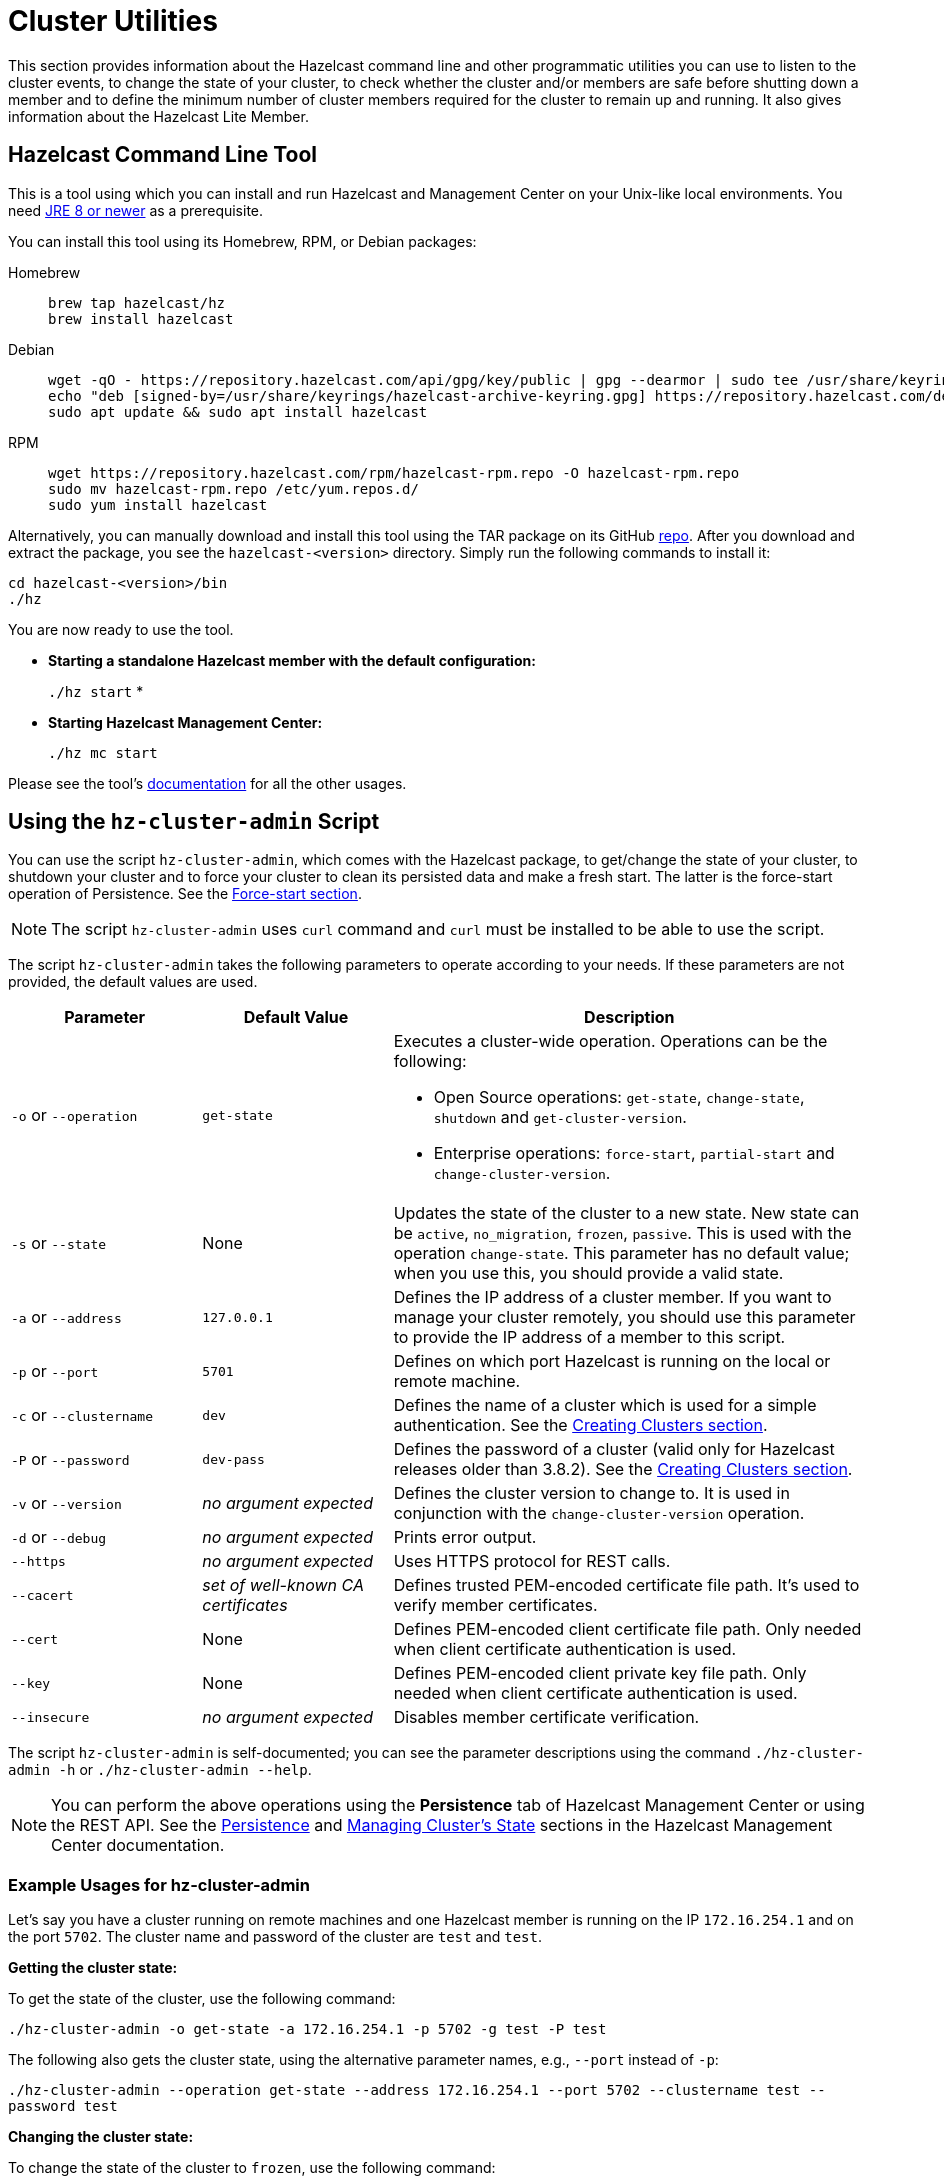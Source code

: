 = Cluster Utilities

This section provides information about the Hazelcast command line and
other programmatic utilities you can use to listen to
the cluster events, to change the state of your cluster,
to check whether the cluster and/or members are safe before shutting down a member and
to define the minimum number of cluster members required for the cluster to remain up and running.
It also gives information about the Hazelcast Lite Member.

== Hazelcast Command Line Tool

This is a tool using which you can install and run Hazelcast and Management Center
on your Unix-like local environments. You need https://www.oracle.com/java/technologies/javase-downloads.html[JRE 8 or newer^]
as a prerequisite.

You can install this tool using its Homebrew, RPM, or Debian packages:

[tabs] 
==== 
Homebrew:: 
+ 
-- 
[source,bash]
----
brew tap hazelcast/hz
brew install hazelcast
----
--

Debian::
+
[source,bash]
----
wget -qO - https://repository.hazelcast.com/api/gpg/key/public | gpg --dearmor | sudo tee /usr/share/keyrings/hazelcast-archive-keyring.gpg > /dev/null
echo "deb [signed-by=/usr/share/keyrings/hazelcast-archive-keyring.gpg] https://repository.hazelcast.com/debian stable main" | sudo tee -a /etc/apt/sources.list
sudo apt update && sudo apt install hazelcast
----

RPM::
+
[source,bash]
----
wget https://repository.hazelcast.com/rpm/hazelcast-rpm.repo -O hazelcast-rpm.repo
sudo mv hazelcast-rpm.repo /etc/yum.repos.d/
sudo yum install hazelcast
----
====

Alternatively, you can manually download and install this tool using
the TAR package on its GitHub https://github.com/hazelcast/hazelcast-command-line/releases[repo^].
After you download and extract the package, you see the `hazelcast-<version>` directory.
Simply run the following commands to install it:

```
cd hazelcast-<version>/bin
./hz
```

You are now ready to use the tool.

* **Starting a standalone Hazelcast member with the default configuration:**
+
`./hz start`
*
* **Starting Hazelcast Management Center:**
+
`./hz mc start`

Please see the tool's https://github.com/hazelcast/hazelcast-command-line[documentation^]
for all the other usages.

[[using-the-hz-cluster-admin-script]]
== Using the `hz-cluster-admin` Script

You can use the script `hz-cluster-admin`, which comes with the Hazelcast package, to
get/change the state of your cluster, to shutdown your cluster and
to force your cluster to clean its persisted data and make a fresh start.
The latter is the force-start operation of Persistence.
See the xref:storage:persistence.adoc#force-start[Force-start section].

NOTE: The script `hz-cluster-admin` uses `curl` command and `curl` must be installed to be able to use the script.

The script `hz-cluster-admin` takes the following parameters to operate according to your needs.
If these parameters are not provided, the default values are used.

[cols="2,2,5a"]
|===
|Parameter | Default Value | Description

|`-o` or `--operation`
|`get-state`
|Executes a cluster-wide operation. Operations can be the following:

* Open Source operations: `get-state`, `change-state`, `shutdown` and `get-cluster-version`.
* Enterprise operations: `force-start`, `partial-start` and `change-cluster-version`.

|`-s` or `--state`
|None
|Updates the state of the cluster to a new state. New state can be `active`,
`no_migration`, `frozen`, `passive`. This is used with the operation `change-state`.
This parameter has no default value; when you use this, you should provide a valid state.

|`-a` or `--address`
|`127.0.0.1`
|Defines the IP address of a cluster member. If you want to manage your cluster remotely,
you should use this parameter to provide the IP address of a member to this script.

|`-p` or `--port`
|`5701`
|Defines on which port Hazelcast is running on the local or remote machine.

|`-c` or `--clustername`
|`dev`
|Defines the name of a cluster which is used for a simple authentication.
See the xref:clusters:creating-clusters.adoc[Creating Clusters section].

|`-P` or `--password`
|`dev-pass`
|Defines the password of a cluster (valid only for Hazelcast releases older than 3.8.2).
See the xref:clusters:creating-clusters.adoc[Creating Clusters section].

|`-v` or `--version`
|_no argument expected_
|Defines the cluster version to change to. It is used in conjunction with
the `change-cluster-version` operation.

|`-d` or `--debug`
|_no argument expected_
|Prints error output.

|`--https`
|_no argument expected_
|Uses HTTPS protocol for REST calls.

|`--cacert`
|_set of well-known CA certificates_
|Defines trusted PEM-encoded certificate file path. It's used to verify member certificates.

|`--cert`
|None
|Defines PEM-encoded client certificate file path. Only needed when client certificate authentication is used.

|`--key`
|None
|Defines PEM-encoded client private key file path. Only needed when client certificate authentication is used.

|`--insecure`
|_no argument expected_
|Disables member certificate verification.
|===

The script `hz-cluster-admin` is self-documented; you can see the parameter descriptions using
the command `./hz-cluster-admin -h` or `./hz-cluster-admin --help`.

NOTE: You can perform the above operations using the *Persistence* tab of Hazelcast Management Center or
using the REST API. See the xref:{page-latest-supported-mc}@management-center:monitor-imdg:cluster-administration.adoc#persistence[Persistence]
and xref:maintain-cluster:rest-api.adoc#using-rest-api-for-cluster-management[Managing Cluster's State] sections
in the Hazelcast Management Center documentation.

=== Example Usages for hz-cluster-admin

Let's say you have a cluster running on remote machines and one Hazelcast member is running on the IP `172.16.254.1` and on the port
`5702`. The cluster name and password of the cluster are `test` and `test`.

**Getting the cluster state:**

To get the state of the cluster, use the following command:

`./hz-cluster-admin -o get-state -a 172.16.254.1 -p 5702 -g test -P test`

The following also gets the cluster state, using the alternative parameter names, e.g., `--port` instead of `-p`:

`./hz-cluster-admin --operation get-state --address 172.16.254.1 --port 5702 --clustername test --password test`

**Changing the cluster state:**

To change the state of the cluster to `frozen`, use the following command:

`./hz-cluster-admin -o change-state -s frozen -a 172.16.254.1 -p 5702 -g test -P test`

Similarly, you can use the following command for the same purpose:

`./hz-cluster-admin --operation change-state --state frozen --address 172.16.254.1 --port 5702 --clustername test --password test`

**Shutting down the cluster:**

To shutdown the cluster, use the following command:

`./hz-cluster-admin -o shutdown -a 172.16.254.1 -p 5702 -g test -P test`

Similarly, you can use the following command for the same purpose:


`./hz-cluster-admin --operation shutdown --address 172.16.254.1 --port 5702 --clustername test --password test`

**Triggering a partial-start on the cluster:**

To trigger a partial-start when Persistence is enabled, use the following command:

`./hz-cluster-admin -o partial-start -a 172.16.254.1 -p 5702 -g test -P test`

Similarly, you can use the following command for the same purpose:

`./hz-cluster-admin --operation partial-start --address 172.16.254.1 --port 5702 --clustername test --password test`

**Triggering a force-start the cluster:**

To trigger a force-start when Persistence is enabled, use the following command:

`./hz-cluster-admin -o force-start -a 172.16.254.1 -p 5702 -g test -P test`

Similarly, you can use the following command for the same purpose:

`./hz-cluster-admin --operation force-start --address 172.16.254.1 --port 5702 --clustername test --password test`

**Getting the current cluster version:**

To get the cluster version, use the following command:

`./hz-cluster-admin -o get-cluster-version -a 172.16.254.1 -p 5702 -g test -P test`

The following also gets the cluster state, using the alternative parameter names, e.g., `--port` instead of `-p`:

`./hz-cluster-admin --operation get-cluster-version --address 172.16.254.1 --port 5702 --clustername test --password test`

**Changing the cluster version:**

See the xref:maintain-cluster:rolling-upgrades.adoc[Rolling Member Upgrades chapter] to learn more about the cases when you should change the cluster version.

To change the cluster version to `X.Y`, use the following command:

`./hz-cluster-admin -o change-cluster-version -v X.Y -a 172.16.254.1 -p 5702 -g test -P test`

The cluster version is always in the `major.minor` format, e.g., 3.12. Using other formats results in a failure.

**Calls against the TLS protected members (using HTTPS protocol):**

When the member has TLS configured, use the `--https` argument to instruct `hz-cluster-admin` to use the proper URL scheme:

[source,sh]
----
./hz-cluster-admin --https \
  --operation get-state --address member1.example.com --port 5701
----

If the default set of trusted certificate authorities is not sufficient, e.g, you use a self-signed certificate,
you can provide a custom file with the root certificates:

[source,sh]
----
./hz-cluster-admin --https \
  --cacert /path/to/ca-certs.pem \
  --operation get-state --address member1.example.com --port 5701
----

When the TLS mutual authentication is enabled, you have to provide the client certificate and related private key:

[source,sh]
----
./hz-cluster-admin --https \
  --key privkey.pem \
  --cert cert.pem \
  --operation get-state --address member1.example.com --port 5701
----

NOTE: Currently, this script is not supported on the Windows platforms.

== Integrity Checker

The integrity checker is a utility developed for Java developers who build Hazelcast applications.
It checks the classpath of your applications built with Hazelcast JAR dependencies (e.g., `hazelcast` or `hazelcast-sql`, using the assembly or other uber-JAR plugins).
This check involves the verification of all serializer hooks are loaded during a Hazelcast member startup, that is, it verifies that
the executable of your application contains all the required `META-INF/services` files.

For example, there may be cases where:

* you add a new `DataSerializer` hook for your application, but do not update the corresponding `/META-INF/services/com.hazelcast.DataSerializerHook` file
* you build an application with a plugin that merges dependency JARs into the application's executable JAR; the plugin might be misconfigured
and `DataSerializerHook` files are not merged correctly, resulting in a corrupted executable.

The integrity checker is disabled by default and can be used for your development clusters on your local machines
(not recommended for production clusters where the integrity of applications are already verified, and since it is a compute-intensive check).

You can enable it in the configuration as follows.

[tabs] 
==== 
YAML:: 
+ 
-- 
[source,yaml]
----
hazelcast:
  integrity-checker:
    enabled: true
----
--

XML::
+
[source,xml]
----
<hazelcast>
    <integrity-checker enabled="true"/>
</hazelcast>
----

Java member API::
+
[source,java]
----
Config config = new Config();
config.setIntegrityCheckerEnabled(true);

HazelcastInstance hazelcast = Hazelcast.newHazelcastInstance(config);
----

System Prop::
+
[source,shell]
----
-Dhz.integritychecker.enabled=true
----

Environment Variable::
+
[source,shell]
----
HZ_INTEGRITYCHECKER_ENABLED=true
----
====

If the verification fails, the member does not start and the checker prints which hook
is missing its corresponding `/META-INF/service/com.hazelcast.DataSerializerHook`. An example log output in the terminal is as follows.

[source,shell,subs="attributes+"]
----
SEVERE: [192.168.56.1]:5701 [dev] [{full-version}] Node creation failed
com.hazelcast.core.HazelcastException: Failed to verify distribution integrity, unable to load DataSerializerHook: com.hazelcast.aggregation.impl.AggregatorDataSerializerHook
----
